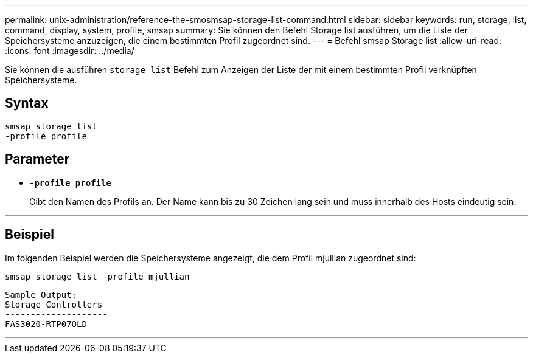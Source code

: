 ---
permalink: unix-administration/reference-the-smosmsap-storage-list-command.html 
sidebar: sidebar 
keywords: run, storage, list, command, display, system, profile, smsap 
summary: Sie können den Befehl Storage list ausführen, um die Liste der Speichersysteme anzuzeigen, die einem bestimmten Profil zugeordnet sind. 
---
= Befehl smsap Storage list
:allow-uri-read: 
:icons: font
:imagesdir: ../media/


[role="lead"]
Sie können die ausführen `storage list` Befehl zum Anzeigen der Liste der mit einem bestimmten Profil verknüpften Speichersysteme.



== Syntax

[listing]
----
smsap storage list
-profile profile
----


== Parameter

* `*-profile profile*`
+
Gibt den Namen des Profils an. Der Name kann bis zu 30 Zeichen lang sein und muss innerhalb des Hosts eindeutig sein.



'''


== Beispiel

Im folgenden Beispiel werden die Speichersysteme angezeigt, die dem Profil mjullian zugeordnet sind:

[listing]
----
smsap storage list -profile mjullian
----
[listing]
----

Sample Output:
Storage Controllers
--------------------
FAS3020-RTP07OLD
----
'''